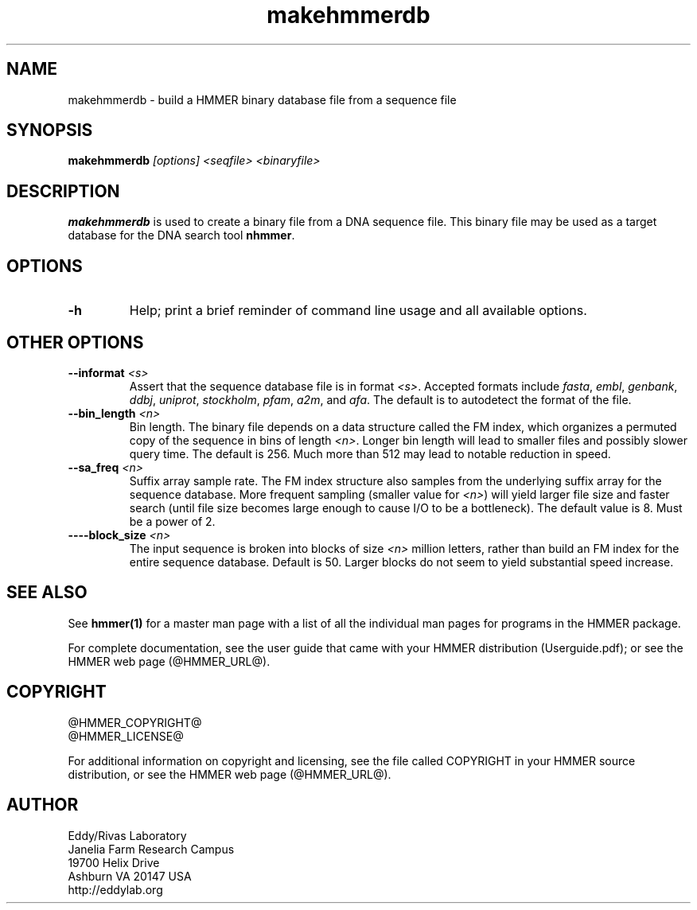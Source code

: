 .TH "makehmmerdb" 1 "@HMMER_DATE@" "HMMER @HMMER_VERSION@" "HMMER Manual"

.SH NAME
makehmmerdb - build a HMMER binary database file from a sequence file


.SH SYNOPSIS
.B makehmmerdb
.I [options]
.I <seqfile>
.I <binaryfile>


.SH DESCRIPTION

.PP
.B makehmmerdb 
is used to create a binary file from a DNA sequence file. This 
binary file may be used as a target database for the DNA search tool
.BR nhmmer .



.SH OPTIONS

.TP
.B -h
Help; print a brief reminder of command line usage and all available
options.


.\" .SH OPTIONS FOR SPECIFYING THE ALPHABET
.\" 
.\" The alphabet type (amino, DNA, or RNA) is autodetected by default, by
.\" looking at the composition of the
.\" .IR seqfile .
.\" Autodetection is normally quite reliable, but occasionally alphabet
.\" type may be ambiguous and autodetection can fail (for instance, when
.\" the first sequence starts with a run of ambiguous characters). To avoid 
.\" this, or to increase robustness in automated analysis pipelines, you 
.\" may specify the alphabet type of
.\" .I seqfile
.\" with these options.
.\" 
.\" .TP
.\" .B --dna
.\" Specify that all sequences in 
.\" .I msafile
.\" are DNAs.
.\" 
.\" .TP
.\" .B --rna
.\" Specify that all sequences in 
.\" .I msafile
.\" are RNAs.
.\" 
.\" .TP
.\" .B --amino
.\" Specify that all sequences in 
.\" .I msafile
.\" are proteins. Note that currently, a binary database of amino
.\" acid sequence cannot be used as target to hmmsearch of phmmer
.\" (only nhmmer can use the binary format).



.SH OTHER OPTIONS

.TP
.BI --informat " <s>"
Assert that the sequence database file is in format 
.IR <s> . 
Accepted formats include 
.IR fasta , 
.IR embl , 
.IR genbank ,
.IR ddbj , 
.IR uniprot ,
.IR stockholm , 
.IR pfam , 
.IR a2m , 
and 
.IR afa .
The default is to autodetect the format of the file.


.TP 
.BI --bin_length " <n>"
Bin length. The binary file depends on a data structure called the 
FM index, which organizes a permuted copy of the sequence in bins 
of length
.IR <n> .
Longer bin length will lead to smaller files and possibly slower 
query time. The default is 256. Much more than 512 may lead to
notable reduction in speed.


.TP 
.BI --sa_freq " <n>"
Suffix array sample rate. The FM index structure also samples from 
the underlying suffix array for the sequence database. More frequent 
sampling (smaller value for 
.IR <n> )
will yield larger file size and faster search (until file size becomes
large enough to cause I/O to be a bottleneck). The default value
is 8. Must be a power of 2.


.TP 
.BI ----block_size " <n>"
The input sequence is broken into blocks of size
.I <n>
million letters, rather than build an FM index for the entire 
sequence database. Default is 50. Larger blocks do not seem to yield 
substantial speed increase. 



.SH SEE ALSO 

See 
.B hmmer(1)
for a master man page with a list of all the individual man pages
for programs in the HMMER package.

.PP
For complete documentation, see the user guide that came with your
HMMER distribution (Userguide.pdf); or see the HMMER web page
(@HMMER_URL@).



.SH COPYRIGHT

.nf
@HMMER_COPYRIGHT@
@HMMER_LICENSE@
.fi

For additional information on copyright and licensing, see the file
called COPYRIGHT in your HMMER source distribution, or see the HMMER
web page 
(@HMMER_URL@).


.SH AUTHOR

.nf
Eddy/Rivas Laboratory
Janelia Farm Research Campus
19700 Helix Drive
Ashburn VA 20147 USA
http://eddylab.org
.fi



